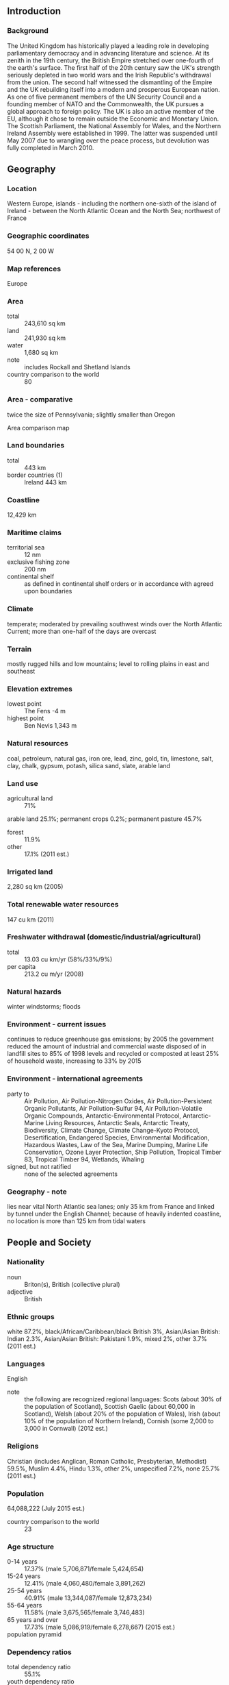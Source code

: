 ** Introduction
*** Background
The United Kingdom has historically played a leading role in developing parliamentary democracy and in advancing literature and science. At its zenith in the 19th century, the British Empire stretched over one-fourth of the earth's surface. The first half of the 20th century saw the UK's strength seriously depleted in two world wars and the Irish Republic's withdrawal from the union. The second half witnessed the dismantling of the Empire and the UK rebuilding itself into a modern and prosperous European nation. As one of five permanent members of the UN Security Council and a founding member of NATO and the Commonwealth, the UK pursues a global approach to foreign policy. The UK is also an active member of the EU, although it chose to remain outside the Economic and Monetary Union. The Scottish Parliament, the National Assembly for Wales, and the Northern Ireland Assembly were established in 1999. The latter was suspended until May 2007 due to wrangling over the peace process, but devolution was fully completed in March 2010.
** Geography
*** Location
Western Europe, islands - including the northern one-sixth of the island of Ireland - between the North Atlantic Ocean and the North Sea; northwest of France
*** Geographic coordinates
54 00 N, 2 00 W
*** Map references
Europe
*** Area
- total :: 243,610 sq km
- land :: 241,930 sq km
- water :: 1,680 sq km
- note :: includes Rockall and Shetland Islands
- country comparison to the world :: 80
*** Area - comparative
twice the size of Pennsylvania; slightly smaller than Oregon
- Area comparison map ::  
*** Land boundaries
- total :: 443 km
- border countries (1) :: Ireland 443 km
*** Coastline
12,429 km
*** Maritime claims
- territorial sea :: 12 nm
- exclusive fishing zone :: 200 nm
- continental shelf :: as defined in continental shelf orders or in accordance with agreed upon boundaries
*** Climate
temperate; moderated by prevailing southwest winds over the North Atlantic Current; more than one-half of the days are overcast
*** Terrain
mostly rugged hills and low mountains; level to rolling plains in east and southeast
*** Elevation extremes
- lowest point :: The Fens -4 m
- highest point :: Ben Nevis 1,343 m
*** Natural resources
coal, petroleum, natural gas, iron ore, lead, zinc, gold, tin, limestone, salt, clay, chalk, gypsum, potash, silica sand, slate, arable land
*** Land use
- agricultural land :: 71%
arable land 25.1%; permanent crops 0.2%; permanent pasture 45.7%
- forest :: 11.9%
- other :: 17.1% (2011 est.)
*** Irrigated land
2,280 sq km (2005)
*** Total renewable water resources
147 cu km (2011)
*** Freshwater withdrawal (domestic/industrial/agricultural)
- total :: 13.03  cu km/yr (58%/33%/9%)
- per capita :: 213.2  cu m/yr (2008)
*** Natural hazards
winter windstorms; floods
*** Environment - current issues
continues to reduce greenhouse gas emissions; by 2005 the government reduced the amount of industrial and commercial waste disposed of in landfill sites to 85% of 1998 levels and recycled or composted at least 25% of household waste, increasing to 33% by 2015
*** Environment - international agreements
- party to :: Air Pollution, Air Pollution-Nitrogen Oxides, Air Pollution-Persistent Organic Pollutants, Air Pollution-Sulfur 94, Air Pollution-Volatile Organic Compounds, Antarctic-Environmental Protocol, Antarctic-Marine Living Resources, Antarctic Seals, Antarctic Treaty, Biodiversity, Climate Change, Climate Change-Kyoto Protocol, Desertification, Endangered Species, Environmental Modification, Hazardous Wastes, Law of the Sea, Marine Dumping, Marine Life Conservation, Ozone Layer Protection, Ship Pollution, Tropical Timber 83, Tropical Timber 94, Wetlands, Whaling
- signed, but not ratified :: none of the selected agreements
*** Geography - note
lies near vital North Atlantic sea lanes; only 35 km from France and linked by tunnel under the English Channel; because of heavily indented coastline, no location is more than 125 km from tidal waters
** People and Society
*** Nationality
- noun :: Briton(s), British (collective plural)
- adjective :: British
*** Ethnic groups
white 87.2%, black/African/Caribbean/black British 3%, Asian/Asian British: Indian 2.3%, Asian/Asian British: Pakistani 1.9%, mixed 2%, other 3.7% (2011 est.)
*** Languages
English
- note :: the following are recognized regional languages: Scots (about 30% of the population of Scotland), Scottish Gaelic (about 60,000 in Scotland), Welsh (about 20% of the population of Wales), Irish (about 10% of the population of Northern Ireland), Cornish (some 2,000 to 3,000 in Cornwall) (2012 est.)
*** Religions
Christian (includes Anglican, Roman Catholic, Presbyterian, Methodist) 59.5%, Muslim 4.4%, Hindu 1.3%, other 2%, unspecified 7.2%, none 25.7% (2011 est.)
*** Population
64,088,222 (July 2015 est.)
- country comparison to the world :: 23
*** Age structure
- 0-14 years :: 17.37% (male 5,706,871/female 5,424,654)
- 15-24 years :: 12.41% (male 4,060,480/female 3,891,262)
- 25-54 years :: 40.91% (male 13,344,087/female 12,873,234)
- 55-64 years :: 11.58% (male 3,675,565/female 3,746,483)
- 65 years and over :: 17.73% (male 5,086,919/female 6,278,667) (2015 est.)
- population pyramid ::  
*** Dependency ratios
- total dependency ratio :: 55.1%
- youth dependency ratio :: 27.6%
- elderly dependency ratio :: 27.6%
- potential support ratio :: 3.6% (2015 est.)
*** Median age
- total :: 40.4 years
- male :: 39.2 years
- female :: 41.6 years (2015 est.)
*** Population growth rate
0.54% (2015 est.)
- country comparison to the world :: 155
*** Birth rate
12.17 births/1,000 population (2015 est.)
- country comparison to the world :: 161
*** Death rate
9.35 deaths/1,000 population (2015 est.)
- country comparison to the world :: 60
*** Net migration rate
2.54 migrant(s)/1,000 population (2015 est.)
- country comparison to the world :: 40
*** Urbanization
- urban population :: 82.6% of total population (2015)
- rate of urbanization :: 0.88% annual rate of change (2010-15 est.)
*** Major urban areas - population
LONDON (capital) 10.313 million; Manchester 2.646 million; Birmingham 2.515 million; Glasgow 1.223 million; Southampton/Portsmouth 882,000; Liverpool 870,000 (2015)
*** Sex ratio
- at birth :: 1.05 male(s)/female
- 0-14 years :: 1.05 male(s)/female
- 15-24 years :: 1.04 male(s)/female
- 25-54 years :: 1.04 male(s)/female
- 55-64 years :: 0.98 male(s)/female
- 65 years and over :: 0.81 male(s)/female
- total population :: 0.99 male(s)/female (2015 est.)
*** Infant mortality rate
- total :: 4.38 deaths/1,000 live births
- male :: 4.8 deaths/1,000 live births
- female :: 3.95 deaths/1,000 live births (2015 est.)
- country comparison to the world :: 187
*** Life expectancy at birth
- total population :: 80.54 years
- male :: 78.37 years
- female :: 82.83 years (2015 est.)
- country comparison to the world :: 33
*** Total fertility rate
1.89 children born/woman (2015 est.)
- country comparison to the world :: 140
*** Contraceptive prevalence rate
84%
- note :: percent of women aged 16-49 (2008/09)
*** Health expenditures
9.1% of GDP (2013)
- country comparison to the world :: 30
*** Physicians density
2.81 physicians/1,000 population (2013)
*** Hospital bed density
2.9 beds/1,000 population (2011)
*** Drinking water source
- improved :: 
urban: 100% of population
rural: 100% of population
total: 100% of population
- unimproved :: 
urban: 0% of population
rural: 0% of population
total: 0% of population (2015 est.)
*** Sanitation facility access
- improved :: 
urban: 99.1% of population
rural: 99.6% of population
total: 99.2% of population
- unimproved :: 
urban: 0.9% of population
rural: 0.4% of population
total: 0.8% of population (2015 est.)
*** HIV/AIDS - adult prevalence rate
0.33% (2013 est.)
- country comparison to the world :: 81
*** HIV/AIDS - people living with HIV/AIDS
126,700 (2013 est.)
- country comparison to the world :: 36
*** HIV/AIDS - deaths
fewer than 600 (2013 est.)
- country comparison to the world :: 82
*** Obesity - adult prevalence rate
29.8% (2014)
- country comparison to the world :: 43
*** Education expenditures
6% of GDP (2011)
- country comparison to the world :: 36
*** School life expectancy (primary to tertiary education)
- total :: 16 years
- male :: 16 years
- female :: 17 years (2012)
*** Unemployment, youth ages 15-24
- total :: 21%
- male :: 23.8%
- female :: 17.9% (2012 est.)
- country comparison to the world :: 52
** Government
*** Country name
- conventional long form :: United Kingdom of Great Britain and Northern Ireland; note - Great Britain includes England, Scotland, and Wales
- conventional short form :: United Kingdom
- abbreviation :: UK
*** Government type
constitutional monarchy and Commonwealth realm
*** Capital
- name :: London
- geographic coordinates :: 51 30 N, 0 05 W
- time difference :: UTC 0 (5 hours ahead of Washington, DC, during Standard Time)
- daylight saving time :: +1hr, begins last Sunday in March; ends last Sunday in October
- note :: applies to the United Kingdom proper, not to its overseas dependencies or territories
*** Administrative divisions
- England :: 27 two-tier counties, 32 London boroughs and 1 City of London or Greater London, 36 metropolitan districts, 56 unitary authorities (including 4 single-tier counties*)
- two-tier counties :: Buckinghamshire, Cambridgeshire, Cumbria, Derbyshire, Devon, Dorset, East Sussex, Essex, Gloucestershire, Hampshire, Hertfordshire, Kent, Lancashire, Leicestershire, Lincolnshire, Norfolk, North Yorkshire, Northamptonshire, Nottinghamshire, Oxfordshire, Somerset, Staffordshire, Suffolk, Surrey, Warwickshire, West Sussex, Worcestershire
- London boroughs and City of London or Greater London :: Barking and Dagenham, Barnet, Bexley, Brent, Bromley, Camden, Croydon, Ealing, Enfield, Greenwich, Hackney, Hammersmith and Fulham, Haringey, Harrow, Havering, Hillingdon, Hounslow, Islington, Kensington and Chelsea, Kingston upon Thames, Lambeth, Lewisham, City of London, Merton, Newham, Redbridge, Richmond upon Thames, Southwark, Sutton, Tower Hamlets, Waltham Forest, Wandsworth, Westminster
- metropolitan districts :: Barnsley, Birmingham, Bolton, Bradford, Bury, Calderdale, Coventry, Doncaster, Dudley, Gateshead, Kirklees, Knowlsey, Leeds, Liverpool, Manchester, Newcastle upon Tyne, North Tyneside, Oldham, Rochdale, Rotherham, Salford, Sandwell, Sefton, Sheffield, Solihull, South Tyneside, St. Helens, Stockport, Sunderland, Tameside, Trafford, Wakefield, Walsall, Wigan, Wirral, Wolverhampton
- unitary authorities :: Bath and North East Somerset, Blackburn with Darwen, Bedford, Blackpool, Bournemouth, Bracknell Forest, Brighton and Hove, City of Bristol, Central Bedfordshire, Cheshire East, Cheshire West and Chester, Cornwall, Darlington, Derby, Durham County*, East Riding of Yorkshire, Halton, Hartlepool, Herefordshire*, Isle of Wight*, Isles of Scilly, City of Kingston upon Hull, Leicester, Luton, Medway, Middlesbrough, Milton Keynes, North East Lincolnshire, North Lincolnshire, North Somerset, Northumberland*, Nottingham, Peterborough, Plymouth, Poole, Portsmouth, Reading, Redcar and Cleveland, Rutland, Shropshire, Slough, South Gloucestershire, Southampton, Southend-on-Sea, Stockton-on-Tees, Stoke-on-Trent, Swindon, Telford and Wrekin, Thurrock, Torbay, Warrington, West Berkshire, Wiltshire, Windsor and Maidenhead, Wokingham, York
- Northern Ireland :: 5 borough councils, 4 district councils, 2 city councils
- borough councils :: Antrim and Newtownabbey; Ards and North Down; Armagh, Banbridge, and Craigavon; Causeway Coast and Glens; Mid and East Antrim
- district councils :: Derry and Strabane; Fermanagh and Omagh; Mid Ulster; Newry, Murne, and Down
- city councils :: Belfast; Lisburn and Castlereagh
- Scotland :: 32 council areas
- council areas :: Aberdeen City, Aberdeenshire, Angus, Argyll and Bute, Clackmannanshire, Dumfries and Galloway, Dundee City, East Ayrshire, East Dunbartonshire, East Lothian, East Renfrewshire, City of Edinburgh, Eilean Siar (Western Isles), Falkirk, Fife, Glasgow City, Highland, Inverclyde, Midlothian, Moray, North Ayrshire, North Lanarkshire, Orkney Islands, Perth and Kinross, Renfrewshire, Shetland Islands, South Ayrshire, South Lanarkshire, Stirling, The Scottish Borders, West Dunbartonshire, West Lothian
- Wales :: 22 unitary authorities
- unitary authorities :: Blaenau Gwent, Bridgend, Caerphilly, Cardiff, Carmarthenshire, Ceredigion, Conwy, Denbighshire, Flintshire, Gwynedd, Isle of Anglesey, Merthyr Tydfil, Monmouthshire, Neath Port Talbot, Newport, Pembrokeshire, Powys, Rhondda Cynon Taff, Swansea, The Vale of Glamorgan, Torfaen, Wrexham
*** Dependent areas
Anguilla, Bermuda, British Indian Ocean Territory, British Virgin Islands, Cayman Islands, Falkland Islands, Gibraltar, Montserrat, Pitcairn Islands, Saint Helena, Ascension, and Tristan da Cunha, South Georgia and the South Sandwich Islands, Turks and Caicos Islands
*** Independence
12 April 1927 (Royal and Parliamentary Titles Act establishes current name of the United Kingdom of Great Britain and Northern Ireland); notable earlier dates: 927 (minor English kingdoms united); 3 March 1284 (enactment of the Statute of Rhuddlan uniting England and Wales); 1536 (Act of Union formally incorporates England and Wales); 1 May 1707 (Acts of Union formally unite England and Scotland as Great Britain); 1 January 1801 (Acts of Union formally unite Great Britain and Ireland as the United Kingdom of Great Britain and Ireland); 6 December 1921 (Anglo-Irish Treaty formalizes partition of Ireland; six counties remain part of the United Kingdom and Northern Ireland)
*** National holiday
the UK does not celebrate one particular national holiday
*** Constitution
unwritten; partly statutes, partly common law and practice; note - recent additions include the Human Rights Act of 1998, the Constitutional Reform and Governance Act 2010, the Parliamentary Voting System and Constituencies Act 2011, and the Fixed-term Parliaments Act 2011 (2011)
*** Legal system
common law system; has nonbinding judicial review of Acts of Parliament under the Human Rights Act of 1998
*** International law organization participation
accepts compulsory ICJ jurisdiction with reservations; accepts ICCt jurisdiction
*** Citizenship
- birthright citizenship :: 
- dual citizenship recognized :: yes
- residency requirement for naturalization :: 
*** Suffrage
18 years of age; universal
*** Executive branch
- chief of state :: Queen ELIZABETH II (since 6 February 1952); Heir Apparent Prince CHARLES (son of the queen, born 14 November 1948)
- head of government :: Prime Minister David CAMERON (since 11 May 2010)
- cabinet :: Cabinet of Ministers appointed by the prime minister
- elections/appointments :: the monarchy is hereditary; following legislative elections, the leader of the majority party or majority coalition usually becomes the prime minister; David Cameron (Conservative) assumed office 11 May 2010
*** Legislative branch
- description :: bicameral Parliament consists of the House of Lords (774 seats - membership not fixed; consists of 662 life peers, 86 hereditary peers, and 26 clergy - as of September 2015; members appointed by the monarch on the advice of the prime minister and non-party political members recommended by the House of Lords Appointments Commission) and the House of Commons (650 seats; members directly elected in single-seat constituencies by first-past-the-post vote to serve 5-year terms unless the House is dissolved earlier)
- elections :: House of Lords - no elections (note - in 1999, as provided by the House of Lords Act, elections were held in the House of Lords to determine the 92 hereditary peers who would remain there; elections are held only as vacancies in the hereditary peerage arise); House of Commons - last held on 8 May 2015 (next to be held by May 2020)
- election results :: House of Commons - percent of vote by party - Conservative 36.8%, Labor 30.5%, UKIP 12.7%, Lib Dems 7.9%, SNP 4.7%, Greens 3.8%, other 3.6%; seats by party - Conservative 330, Labor 232, SNP 56, Lib Dems 8, DUP 8, Sinn Fein 4, Plaid Cymru 3, SDLP 3, Ulster Unionist Party 2, UKIP 1, Greens 1, other 2
*** Judicial branch
- highest court(s) :: Supreme Court (consists of 12 justices including the court president and deputy president); note - the Supreme Court was established by the Constitutional Reform Act 2005 and implemented in October 2009, replacing the Appellate Committee of the House of Lords as the highest court in the United Kingdom
- judge selection and term of office :: judge candidates selected by an independent committee of several judicial commissions, followed by their recommendations to the prime minister, and appointed by Her Majesty The Queen; justices appointed during period of good behavior
- subordinate courts :: England and Wales - Court of Appeal (civil and criminal divisions); High Court; Crown Court; County Courts; Magistrates' Courts; Scotland - Court of Sessions; Sheriff Courts; High Court of Justiciary; tribunals; Northern Ireland - Court of Appeal in Northern Ireland; High Court; county courts; magistrates' courts; specialized tribunals
*** Political parties and leaders
Alliance Party (Northerm Ireland) [David FORD]
Conservative Party [David CAMERON]
Democratic Unionist Party or DUP (Northern Ireland) [Peter ROBINSON]
Green Party of England and Wales or Greens [Natalie BENNETT]
Labor Party [Jeremy CORBYN]
Liberal Democrats (Lib Dems) [Tim FARRON]
Party of Wales (Plaid Cymru) [Leanne WOOD]
Respect Party [George GALLOWAY]
Scottish National Party or SNP [Nicola STURGEON]
Sinn Fein (Northern Ireland) [Gerry ADAMS]
Social Democratic and Labor Party or SDLP (Northern Ireland) [Alasdair MCDONNELL]
Ulster Unionist Party (Northern Ireland) [Mike NESBITT]
UK Independence Party or UKIP [Nigel FARAGE]
*** Political pressure groups and leaders
Campaign for Nuclear Disarmament
Confederation of British Industry
National Farmers' Union
Trades Union Congress
*** International organization participation
ADB (nonregional member), AfDB (nonregional member), Arctic Council (observer), Australia Group, BIS, C, CBSS (observer), CD, CDB, CE, CERN, EAPC, EBRD, ECB, EIB, EITI (implementing country), ESA, EU, FAO, FATF, G-5, G-7, G-8, G-10, G-20, IADB, IAEA, IBRD, ICAO, ICC (national committees), ICCt, ICRM, IDA, IEA, IFAD, IFC, IFRCS, IGAD (partners), IHO, ILO, IMF, IMO, IMSO, Interpol, IOC, IOM, IPU, ISO, ITSO, ITU, ITUC (NGOs), MIGA, MINUSMA, MONUSCO, NATO, NEA, NSG, OAS (observer), OECD, OPCW, OSCE, Pacific Alliance (observer), Paris Club, PCA, PIF (partner), SELEC (observer), SICA (observer), UN, UNCTAD, UNESCO, UNFICYP, UNHCR, UNMISS, UNRWA, UNSC (permanent), UPU, WCO, WHO, WIPO, WMO, WTO, ZC
*** Diplomatic representation in the US
- chief of mission :: Ambassador Peter John WESTMACOTT (since 17 January 2012)
- chancery :: 3100 Massachusetts Avenue NW, Washington, DC 20008
- telephone :: [1] (202) 588-6500
- FAX :: [1] (202) 588-7870
- consulate(s) general :: Atlanta, Boston, Chicago, Denver, Houston, Los Angeles, Miami, New York, San Francisco
- consulate(s) :: Orlando (FL)
*** Diplomatic representation from the US
- chief of mission :: Ambassador Matthew Winthrop BARZUN (since 27 November 2013)
- embassy :: 24 Grosvenor Square, London, W1K 6AH; note - a new embassy is scheduled to open by the end of 2017 in the Nine Elms area of Wandsworth
- mailing address :: PSC 801, Box 40, FPO AE 09498-4040
- telephone :: [44] (0) 20 7499-9000
- FAX :: [44] (0) 20 7629-9124
- consulate(s) general :: Belfast, Edinburgh
*** Flag description
blue field with the red cross of Saint George (patron saint of England) edged in white superimposed on the diagonal red cross of Saint Patrick (patron saint of Ireland), which is superimposed on the diagonal white cross of Saint Andrew (patron saint of Scotland); properly known as the Union Flag, but commonly called the Union Jack; the design and colors (especially the Blue Ensign) have been the basis for a number of other flags including other Commonwealth countries and their constituent states or provinces, and British overseas territories
*** National symbol(s)
lion (Britain in general); lion, Tudor rose, oak (England); lion, unicorn, thistle (Scotland); dragon, daffodil, leek (Wales); shamrock, flax (Northern Ireland); national colors: red, white, blue (Britain in general); red, white (England); blue, white (Scotland); red, white, green (Wales)
*** National anthem
- name :: "God Save the Queen"
- lyrics/music :: unknown
- note :: in use since 1745; by tradition, the song serves as both the national and royal anthem of the United Kingdom; it is known as either "God Save the Queen" or "God Save the King," depending on the gender of the reigning monarch; it also serves as the royal anthem of many Commonwealth nations

** Economy
*** Economy - overview
The UK, a leading trading power and financial center, is the third largest economy in Europe after Germany and France. Agriculture is intensive, highly mechanized, and efficient by European standards, producing about 60% of food needs with less than 2% of the labor force. The UK has large coal, natural gas, and oil resources, but its oil and natural gas reserves are declining and the UK has been a net importer of energy since 2005. Services, particularly banking, insurance, and business services, are key drivers of British GDP growth. Manufacturing, meanwhile, has declined in importance but still accounts for about 10% of economic output.

In 2008, the global financial crisis hit the economy particularly hard, due to the importance of its financial sector. Falling home prices, high consumer debt, and the global economic slowdown compounded Britain's economic problems, pushing the economy into recession in the latter half of 2008 and prompting the then BROWN (Labour) government to implement a number of measures to stimulate the economy and stabilize the financial markets. Facing burgeoning public deficits and debt levels, in 2010 the CAMERON-led coalition government (between Conservatives and Liberal Democrats) initiated an austerity program, which aimed to lower London's budget deficit from about 11% of GDP in 2010 to nearly 1% by 2015. The CAMERON government raised the value added tax from 17.5% to 20% in 2011. It has pledged to reduce the corporation tax rate to 20% by 2015. However, the deficit still remains one of the highest in the G7, standing at 6.0% in 2014.

In 2012, weak consumer spending and subdued business investment weighed on the economy, however, in 2013 GDP grew 1.7% and in 2014, 2.6%, accelerating unexpectedly because of greater consumer spending and a recovering housing market.

The Bank of England (BoE) implemented an asset purchase program of �375 billion (approximately $586 billion) as of December 2014. During times of economic crisis, the BoE coordinates interest rate moves with the European Central Bank, but Britain remains outside the European Economic and Monetary Union (EMU).
*** GDP (purchasing power parity)
$2.549 trillion (2014 est.)
$2.485 trillion (2013 est.)
$2.445 trillion (2012 est.)
- note :: data are in 2014 US dollars
- country comparison to the world :: 11
*** GDP (official exchange rate)
$2.945 trillion (2014 est.)
*** GDP - real growth rate
2.6% (2014 est.)
1.7% (2013 est.)
1.7% (2012 est.)
- country comparison to the world :: 101
*** GDP - per capita (PPP)
$39,500 (2014 est.)
$38,500 (2013 est.)
$37,900 (2012 est.)
- note :: data are in 2014 US dollars
- country comparison to the world :: 44
*** Gross national saving
12.2% of GDP (2014 est.)
12.5% of GDP (2013 est.)
12.6% of GDP (2012 est.)
- country comparison to the world :: 146
*** GDP - composition, by end use
- household consumption :: 64.8%
- government consumption :: 19.5%
- investment in fixed capital :: 17.1%
- investment in inventories :: 0.6%
- exports of goods and services :: 28.4%
- imports of goods and services :: -30.3%
 (2014 est.)
*** GDP - composition, by sector of origin
- agriculture :: 0.6%
- industry :: 20.6%
- services :: 78.8%
 (2014 est.)
*** Agriculture - products
cereals, oilseed, potatoes, vegetables; cattle, sheep, poultry; fish
*** Industries
machine tools, electric power equipment, automation equipment, railroad equipment, shipbuilding, aircraft, motor vehicles and parts, electronics and communications equipment, metals, chemicals, coal, petroleum, paper and paper products, food processing, textiles, clothing, other consumer goods
*** Industrial production growth rate
0.7% (2014 est.)
- country comparison to the world :: 119
*** Labor force
32.62 million (2013 est.)
- country comparison to the world :: 19
*** Labor force - by occupation
- agriculture :: 1.3%
- industry :: 15.2%
- services :: 83.5% (2014 est.)
*** Unemployment rate
6.2% (2014 est.)
7.6% (2013 est.)
- country comparison to the world :: 59
*** Population below poverty line
15% (2013 est.)
*** Household income or consumption by percentage share
- lowest 10% :: 1.7%
- highest 10% :: 31.1% (2012)
*** Distribution of family income - Gini index
32.4 (2012)
33.4 (2010)
- country comparison to the world :: 106
*** Budget
- revenues :: $936.2 billion
- expenditures :: $1.106 trillion (2014 est.)
*** Taxes and other revenues
32.9% of GDP (2014 est.)
- country comparison to the world :: 37
*** Budget surplus (+) or deficit (-)
-6% of GDP (2014 est.)
- country comparison to the world :: 160
*** Public debt
79.1% of GDP (2014 est.)
74.2% of GDP (2013 est.)
- note :: data cover general government debt, and include debt instruments issued (or owned) by government entities other than the treasury; the data include treasury debt held by foreign entities; the data include debt issued by subnational entities, as well as intra-governmental debt; intra-governmental debt consists of treasury borrowings from surpluses in the social funds, such as for retirement, medical care, and unemployment; debt instruments for the social funds are not sold at public auctions
- country comparison to the world :: 24
*** Fiscal year
6 April - 5 April
*** Inflation rate (consumer prices)
1.5% (2014 est.)
2.6% (2013 est.)
- country comparison to the world :: 83
*** Central bank discount rate
0.5% (31 December 2014)
0.5% (31 December 2013)
- country comparison to the world :: 144
*** Commercial bank prime lending rate
4.4% (31 December 2014 est.)
4.37% (31 December 2013 est.)
- country comparison to the world :: 161
*** Stock of narrow money
$114.2 billion (31 December 2014 est.)
$108.6 billion (31 December 2013 est.)
- country comparison to the world :: 37
*** Stock of broad money
$3.567 trillion (31 December 2014 est.)
$3.491 trillion (31 December 2013 est.)
- country comparison to the world :: 6
*** Stock of domestic credit
$3.812 trillion (31 December 2014 est.)
$3.699 trillion (31 December 2013 est.)
- country comparison to the world :: 6
*** Market value of publicly traded shares
$3.019 trillion (31 December 2012 est.)
$2.903 trillion (31 December 2011)
$3.107 trillion (31 December 2010 est.)
- country comparison to the world :: 6
*** Current account balance
-$162.2 billion (2014 est.)
-$119.9 billion (2013 est.)
- country comparison to the world :: 192
*** Exports
$503.4 billion (2014 est.)
$476.6 billion (2013 est.)
- country comparison to the world :: 11
*** Exports - commodities
manufactured goods, fuels, chemicals; food, beverages, tobacco
*** Exports - partners
Germany 10.8%, US 10.4%, Netherlands 8.1%, Switzerland 7.2%, France 6.5%, Ireland 6.4%, Belgium 4.5% (2014)
*** Imports
$802.1 billion (2014 est.)
$824.4 billion (2013 est.)
- country comparison to the world :: 6
*** Imports - commodities
manufactured goods, machinery, fuels; foodstuffs
*** Imports - partners
Germany 14.9%, China 9%, Netherlands 7.8%, US 6.5%, France 6.1%, Belgium 5.2%, Italy 4.1% (2014)
*** Reserves of foreign exchange and gold
$109.1 billion (31 December 2013 est.)
$108.8 billion (31 December 2013 est.)
- country comparison to the world :: 27
*** Debt - external
$8.795 trillion (31 December 2013 est.)
$8.572 trillion (31 December 2012 est.)
- country comparison to the world :: 3
*** Stock of direct foreign investment - at home
$1.446 trillion (31 December 2014 est.)
$1.37 trillion (31 December 2013 est.)
- country comparison to the world :: 3
*** Stock of direct foreign investment - abroad
$1.884 trillion (31 December 2014 est.)
$1.815 trillion (31 December 2013 est.)
- country comparison to the world :: 3
*** Exchange rates
British pounds (GBP) per US dollar -
0.6003 (2014 est.)
0.6391 (2013 est.)
0.63 (2012 est.)
0.624 (2011 est.)
0.6472 (2010 est.)
** Energy
*** Electricity - production
335 billion kWh (2014 est.)
- country comparison to the world :: 12
*** Electricity - consumption
303.8 billion kWh (2014 est.)
- country comparison to the world :: 12
*** Electricity - exports
2.72 billion kWh (2014 est.)
- country comparison to the world :: 36
*** Electricity - imports
20.5 billion kWh (2014 est.)
- country comparison to the world :: 10
*** Electricity - installed generating capacity
76.44 million kW (31 December 2014 est.)
- country comparison to the world :: 13
*** Electricity - from fossil fuels
76% of total installed capacity (2012 est.)
- country comparison to the world :: 100
*** Electricity - from nuclear fuels
11.2% of total installed capacity (2012 est.)
- country comparison to the world :: 15
*** Electricity - from hydroelectric plants
4.8% of total installed capacity (2012 est.)
- country comparison to the world :: 128
*** Electricity - from other renewable sources
8% of total installed capacity (2012 est.)
- country comparison to the world :: 41
*** Crude oil - production
816,300 bbl/day (2013 est.)
- country comparison to the world :: 24
*** Crude oil - exports
526,600 bbl/day (2013 est.)
- country comparison to the world :: 20
*** Crude oil - imports
567,200 bbl/day (2013 est.)
- country comparison to the world :: 11
*** Crude oil - proved reserves
2.961 billion bbl (1 January 2014 est.)
- country comparison to the world :: 31
*** Refined petroleum products - production
1.306 million bbl/day (2013 est.)
- country comparison to the world :: 16
*** Refined petroleum products - consumption
1.328 million bbl/day (2013 est.)
- country comparison to the world :: 16
*** Refined petroleum products - exports
511,900 bbl/day (2013 est.)
- country comparison to the world :: 13
*** Refined petroleum products - imports
445,300 bbl/day (2013 est.)
- country comparison to the world :: 9
*** Natural gas - production
38.34 billion cu m (2013 est.)
- country comparison to the world :: 24
*** Natural gas - consumption
71.68 billion cu m (2013 est.)
- country comparison to the world :: 10
*** Natural gas - exports
9.915 billion cu m (2013 est.)
- country comparison to the world :: 20
*** Natural gas - imports
48.38 billion cu m (2013 est.)
- country comparison to the world :: 7
*** Natural gas - proved reserves
241 billion cu m (1 January 2014 est.)
- country comparison to the world :: 44
*** Carbon dioxide emissions from consumption of energy
568.3 million Mt (2013 est.)
- country comparison to the world :: 11
** Communications
*** Telephones - fixed lines
- total subscriptions :: 33.24 million
- subscriptions per 100 inhabitants :: 52 (2014 est.)
- country comparison to the world :: 9
*** Telephones - mobile cellular
- total :: 78.5 million
- subscriptions per 100 inhabitants :: 123 (2014 est.)
- country comparison to the world :: 20
*** Telephone system
- general assessment :: technologically advanced domestic and international system
- domestic :: equal mix of buried cables, microwave radio relay, and fiber-optic systems
- international :: country code - 44; numerous submarine cables provide links throughout Europe, Asia, Australia, the Middle East, and US; satellite earth stations - 10 Intelsat (7 Atlantic Ocean and 3 Indian Ocean), 1 Inmarsat (Atlantic Ocean region), and 1 Eutelsat; at least 8 large international switching centers (2011)
*** Broadcast media
public service broadcaster, British Broadcasting Corporation (BBC), is the largest broadcasting corporation in the world; BBC operates multiple TV networks with regional and local TV service; a mixed system of public and commercial TV broadcasters along with satellite and cable systems provide access to hundreds of TV stations throughout the world; BBC operates multiple national, regional, and local radio networks with multiple transmission sites; a large number of commercial radio stations, as well as satellite radio services are available (2008)
*** Radio broadcast stations
AM 206, FM 696, shortwave 3 (2008)
*** Television broadcast stations
940 (2008)
*** Internet country code
.uk
*** Internet users
- total :: 57.3 million
- percent of population :: 89.9% (2014 est.)
- country comparison to the world :: 10
** Transportation
*** Airports
460 (2013)
- country comparison to the world :: 18
*** Airports - with paved runways
- total :: 271
- over 3,047 m :: 7
- 2,438 to 3,047 m :: 29
- 1,524 to 2,437 m :: 89
- 914 to 1,523 m :: 80
- under 914 m :: 66 (2013)
*** Airports - with unpaved runways
- total :: 189
- 1,524 to 2,437 m :: 3
- 914 to 1,523 m :: 26
- under 914 m :: 
160 (2013)
*** Heliports
9 (2013)
*** Pipelines
condensate 502 km; condensate/gas 9 km; gas 28,603 km; liquid petroleum gas 59 km; oil 5,256 km; oil/gas/water 175 km; refined products 4,919 km; water 255 km (2013)
*** Railways
- total :: 30,858.5 km
- broad gauge :: 303 km 1.600-m gauge (in Northern Ireland)
- standard gauge :: 30,555.5 km 1.435-m gauge (5,357 km electrified) (2014)
- country comparison to the world :: 17
*** Roadways
- total :: 394,428 km
- paved :: 394,428 km (includes 3,519 km of expressways) (2009)
- country comparison to the world :: 17
*** Waterways
3,200 km (620 km used for commerce) (2009)
- country comparison to the world :: 31
*** Merchant marine
- total :: 504
- by type :: bulk carrier 33, cargo 76, carrier 4, chemical tanker 58, container 178, liquefied gas 6, passenger 7, passenger/cargo 66, petroleum tanker 18, refrigerated cargo 2, roll on/roll off 31, vehicle carrier 25
- foreign-owned :: 271 (Australia 1, Bermuda 6, China 7, Denmark 43, France 39, Germany 59, Hong Kong 12, Ireland 1, Italy 3, Japan 5, Netherlands 1, Norway 32, Sweden 28, Taiwan 11, Tanzania 1, UAE 8, US 14)
- registered in other countries :: 308 (Algeria 15, Antigua and Barbuda 1, Argentina 2, Australia 5, Bahamas 18, Barbados 6, Belgium 2, Belize 4, Bermuda 14, Bolivia 1, Brunei 2, Cabo Verde 1, Cambodia 1, Cayman Islands 2, Comoros 1, Cook Islands 2, Cyprus 7, Georgia 5, Gibraltar 6, Greece 6, Honduras 1, Hong Kong 33, Indonesia 2, Italy 2, Liberia 22, Liberia 32, Luxembourg 5, Malta 21, Marshall Islands 12, Marshall Islands 3, Moldova 3, Nigeria 2, NZ 1, Panama 37, Panama 5, Saint Kitts and Nevis 1, Saint Vincent and the Grenadines 6, Sierra Leone 1, Singapore 6, Thailand 6, Tonga 1, US 4, unknown 1) (2010)
- country comparison to the world :: 22
*** Ports and terminals
- major seaport(s) :: Dover, Felixstowe, Immingham, Liverpool, London, Southampton, Teesport (England); Forth Ports (Scotland); Milford Haven (Wales)
- oil terminals :: Fawley Marine terminal, Liverpool Bay terminal (England); Braefoot Bay terminal, Finnart oil terminal, Hound Point terminal (Scotland)
- container port(s) (TEUs) :: Felixstowe (3,248,592), London (1,932,000), Southampton (1,324,581)
- LNG terminal(s) (import) :: Isle of Grain, Milford Haven, Teesside
** Military
*** Military branches
Army, Royal Navy (includes Royal Marines), Royal Air Force (2013)
*** Military service age and obligation
16-33 years of age (officers 17-28) for voluntary military service (with parental consent under 18); no conscription; women serve in military services, but are excluded from ground combat positions and some naval postings; must be citizen of the UK, Commonwealth, or Republic of Ireland; reservists serve a minimum of 3 years, to age 45 or 55; 17 years 6 months of age for voluntary military service by Nepalese citizens in the Brigade of Gurkhas; 16-34 years of age for voluntary military service by Papua New Guinean citizens (2012)
*** Manpower available for military service
- males age 16-49 :: 14,856,917
- females age 16-49 :: 14,307,316 (2010 est.)
*** Manpower fit for military service
- males age 16-49 :: 12,255,452
- females age 16-49 :: 11,779,679 (2010 est.)
*** Manpower reaching militarily significant age annually
- male :: 383,989
- female :: 365,491 (2010 est.)
*** Military expenditures
2.49% of GDP (2012)
2.48% of GDP (2011)
2.49% of GDP (2010)
- country comparison to the world :: 28
** Transnational Issues
*** Disputes - international
in 2002, Gibraltar residents voted overwhelmingly by referendum to reject any "shared sovereignty" arrangement between the UK and Spain; the Government of Gibraltar insisted on equal participation in talks between the two countries; Spain disapproved of UK plans to grant Gibraltar greater autonomy; Mauritius and Seychelles claim the Chagos Archipelago (British Indian Ocean Territory); in 2001, the former inhabitants of the archipelago, evicted 1967 - 1973, were granted U.K. citizenship and the right of return, followed by Orders in Council in 2004 that banned rehabitation, a High Court ruling reversed the ban, a Court of Appeal refusal to hear the case, and a Law Lords' decision in 2008 denied the right of return; in addition, the United Kingdom created the world's largest marine protection area around the Chagos islands prohibiting the extraction of any natural resources therein; UK rejects sovereignty talks requested by Argentina, which still claims the Falkland Islands (Islas Malvinas) and South Georgia and the South Sandwich Islands; territorial claim in Antarctica (British Antarctic Territory) overlaps Argentine claim and partially overlaps Chilean claim; Iceland, the UK, and Ireland dispute Denmark's claim that the Faroe Islands' continental shelf extends beyond 200 nm
*** Refugees and internally displaced persons
- refugees (country of origin) :: 11,583 (Eritrea); 11,510 (Iran); 9,467 (Zimbabwe); 9,039 (Afghanistan); 8,509 (Somalia); 5,669 (Pakistan) (2014)
- stateless persons :: 16 (2014)
*** Illicit drugs
producer of limited amounts of synthetic drugs and synthetic precursor chemicals; major consumer of Southwest Asian heroin, Latin American cocaine, and synthetic drugs; money-laundering center